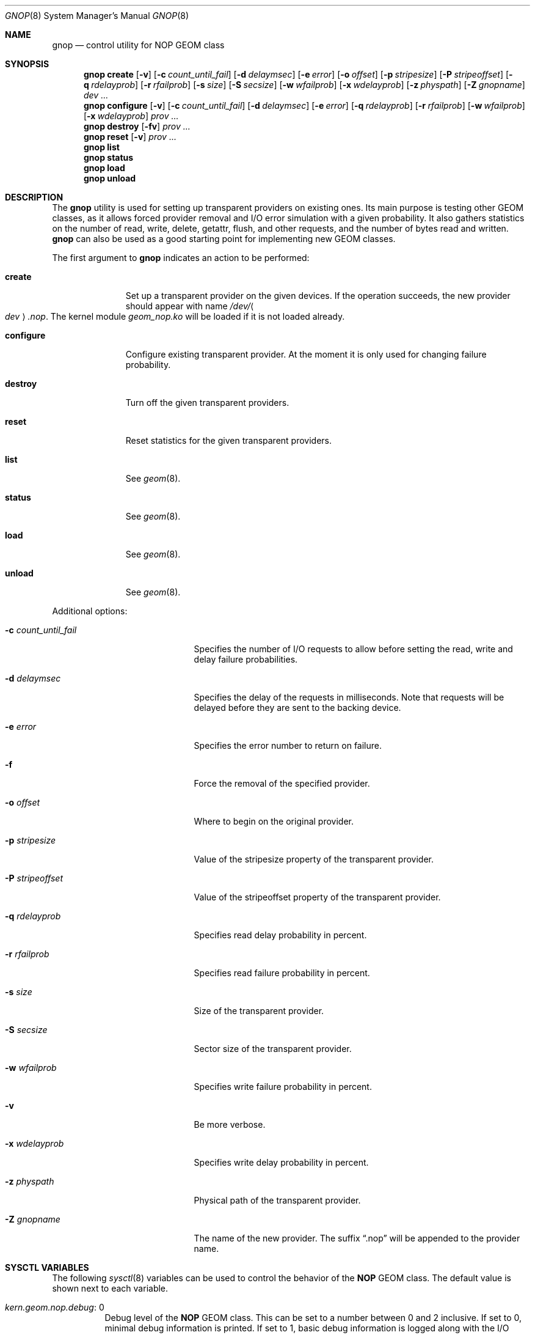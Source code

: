 .\" Copyright (c) 2004-2006 Pawel Jakub Dawidek <pjd@FreeBSD.org>
.\" All rights reserved.
.\"
.\" Redistribution and use in source and binary forms, with or without
.\" modification, are permitted provided that the following conditions
.\" are met:
.\" 1. Redistributions of source code must retain the above copyright
.\"    notice, this list of conditions and the following disclaimer.
.\" 2. Redistributions in binary form must reproduce the above copyright
.\"    notice, this list of conditions and the following disclaimer in the
.\"    documentation and/or other materials provided with the distribution.
.\"
.\" THIS SOFTWARE IS PROVIDED BY THE AUTHORS AND CONTRIBUTORS ``AS IS'' AND
.\" ANY EXPRESS OR IMPLIED WARRANTIES, INCLUDING, BUT NOT LIMITED TO, THE
.\" IMPLIED WARRANTIES OF MERCHANTABILITY AND FITNESS FOR A PARTICULAR PURPOSE
.\" ARE DISCLAIMED.  IN NO EVENT SHALL THE AUTHORS OR CONTRIBUTORS BE LIABLE
.\" FOR ANY DIRECT, INDIRECT, INCIDENTAL, SPECIAL, EXEMPLARY, OR CONSEQUENTIAL
.\" DAMAGES (INCLUDING, BUT NOT LIMITED TO, PROCUREMENT OF SUBSTITUTE GOODS
.\" OR SERVICES; LOSS OF USE, DATA, OR PROFITS; OR BUSINESS INTERRUPTION)
.\" HOWEVER CAUSED AND ON ANY THEORY OF LIABILITY, WHETHER IN CONTRACT, STRICT
.\" LIABILITY, OR TORT (INCLUDING NEGLIGENCE OR OTHERWISE) ARISING IN ANY WAY
.\" OUT OF THE USE OF THIS SOFTWARE, EVEN IF ADVISED OF THE POSSIBILITY OF
.\" SUCH DAMAGE.
.\"
.Dd December 29, 2019
.Dt GNOP 8
.Os
.Sh NAME
.Nm gnop
.Nd "control utility for NOP GEOM class"
.Sh SYNOPSIS
.Nm
.Cm create
.Op Fl v
.Op Fl c Ar count_until_fail
.Op Fl d Ar delaymsec
.Op Fl e Ar error
.Op Fl o Ar offset
.Op Fl p Ar stripesize
.Op Fl P Ar stripeoffset
.Op Fl q Ar rdelayprob
.Op Fl r Ar rfailprob
.Op Fl s Ar size
.Op Fl S Ar secsize
.Op Fl w Ar wfailprob
.Op Fl x Ar wdelayprob
.Op Fl z Ar physpath
.Op Fl Z Ar gnopname
.Ar dev ...
.Nm
.Cm configure
.Op Fl v
.Op Fl c Ar count_until_fail
.Op Fl d Ar delaymsec
.Op Fl e Ar error
.Op Fl q Ar rdelayprob
.Op Fl r Ar rfailprob
.Op Fl w Ar wfailprob
.Op Fl x Ar wdelayprob
.Ar prov ...
.Nm
.Cm destroy
.Op Fl fv
.Ar prov ...
.Nm
.Cm reset
.Op Fl v
.Ar prov ...
.Nm
.Cm list
.Nm
.Cm status
.Nm
.Cm load
.Nm
.Cm unload
.Sh DESCRIPTION
The
.Nm
utility is used for setting up transparent providers on existing ones.
Its main purpose is testing other GEOM classes, as it allows forced provider
removal and I/O error simulation with a given probability.
It also gathers statistics on the number of read, write, delete,
getattr, flush, and other requests, and the number of bytes read and written.
.Nm
can also be used as a good starting point for implementing new GEOM
classes.
.Pp
The first argument to
.Nm
indicates an action to be performed:
.Bl -tag -width ".Cm configure"
.It Cm create
Set up a transparent provider on the given devices.
If the operation succeeds, the new provider should appear with name
.Pa /dev/ Ns Ao Ar dev Ac Ns Pa .nop .
The kernel module
.Pa geom_nop.ko
will be loaded if it is not loaded already.
.It Cm configure
Configure existing transparent provider.
At the moment it is only used for changing failure probability.
.It Cm destroy
Turn off the given transparent providers.
.It Cm reset
Reset statistics for the given transparent providers.
.It Cm list
See
.Xr geom 8 .
.It Cm status
See
.Xr geom 8 .
.It Cm load
See
.Xr geom 8 .
.It Cm unload
See
.Xr geom 8 .
.El
.Pp
Additional options:
.Bl -tag -width "-c count_until_fail"
.It Fl c Ar count_until_fail
Specifies the number of I/O requests to allow before setting the read, write and
delay failure probabilities.
.It Fl d Ar delaymsec
Specifies the delay of the requests in milliseconds.
Note that requests will be delayed before they are sent to the backing device.
.It Fl e Ar error
Specifies the error number to return on failure.
.It Fl f
Force the removal of the specified provider.
.It Fl o Ar offset
Where to begin on the original provider.
.It Fl p Ar stripesize
Value of the stripesize property of the transparent provider.
.It Fl P Ar stripeoffset
Value of the stripeoffset property of the transparent provider.
.It Fl q Ar rdelayprob
Specifies read delay probability in percent.
.It Fl r Ar rfailprob
Specifies read failure probability in percent.
.It Fl s Ar size
Size of the transparent provider.
.It Fl S Ar secsize
Sector size of the transparent provider.
.It Fl w Ar wfailprob
Specifies write failure probability in percent.
.It Fl v
Be more verbose.
.It Fl x Ar wdelayprob
Specifies write delay probability in percent.
.It Fl z Ar physpath
Physical path of the transparent provider.
.It Fl Z Ar gnopname
The name of the new provider.
The suffix
.Dq .nop
will be appended to the provider name.
.El
.Sh SYSCTL VARIABLES
The following
.Xr sysctl 8
variables can be used to control the behavior of the
.Nm NOP
GEOM class.
The default value is shown next to each variable.
.Bl -tag -width indent
.It Va kern.geom.nop.debug : No 0
Debug level of the
.Nm NOP
GEOM class.
This can be set to a number between 0 and 2 inclusive.
If set to 0, minimal debug information is printed.
If set to 1, basic debug information is logged along with the I/O requests
that were returned as errors.
If set to 2, the maximum amount of debug information is printed including
all I/O requests.
.El
.Sh EXIT STATUS
Exit status is 0 on success, and 1 if the command fails.
.Sh EXAMPLES
The following example shows how to create a transparent provider for disk
.Pa /dev/da0
with 50% write failure probability, and how to destroy it.
.Bd -literal -offset indent
gnop create -v -w 50 da0
gnop destroy -v da0.nop
.Ed
.Pp
The traffic statistics for the given transparent providers can be obtained
with the
.Cm list
command.
The example below shows the number of bytes written with
.Xr newfs 8 :
.Bd -literal -offset indent
gnop create da0
newfs /dev/da0.nop
gnop list
.Ed
.Sh SEE ALSO
.Xr geom 4 ,
.Xr geom 8
.Sh HISTORY
The
.Nm
utility appeared in
.Fx 5.3 .
.Sh AUTHORS
.An Pawel Jakub Dawidek Aq Mt pjd@FreeBSD.org
